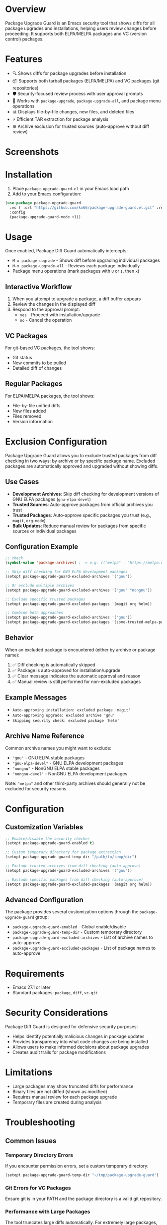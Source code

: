* Overview

Package Upgrade Guard is an Emacs security tool that shows diffs for all package upgrades and installations, helping users review changes before proceeding. It supports both ELPA/MELPA packages and VC (version control) packages.

* Features

- 🔍 Shows diffs for package upgrades before installation
- 📦 Supports both tarball packages (ELPA/MELPA) and VC packages (git repositories)
- 🛡️ Security-focused review process with user approval prompts
- 🔄 Works with ~package-upgrade~, ~package-upgrade-all~, and package menu operations
- 📊 Displays file-by-file changes, new files, and deleted files
- ⚡ Efficient TAR extraction for package analysis
- ⚙️ Archive exclusion for trusted sources (auto-approve without diff review)

* Screenshots

[[./screenshots/screenshot1.png]]

* Installation

1. Place ~package-upgrade-guard.el~ in your Emacs load path
2. Add to your Emacs configuration:

#+BEGIN_SRC emacs-lisp
  (use-package package-upgrade-guard
    :vc ( :url "https://github.com/kn66/package-upgrade-guard.el.git" :rev :newest)
    :config
    (package-upgrade-guard-mode +1))
#+END_SRC

* Usage

Once enabled, Package Diff Guard automatically intercepts:

- ~M-x package-upgrade~ - Shows diff before upgrading individual packages
- ~M-x package-upgrade-all~ - Reviews each package individually
- Package menu operations (mark packages with ~U~ or ~I~, then ~x~)

** Interactive Workflow

1. When you attempt to upgrade a package, a diff buffer appears
2. Review the changes in the displayed diff
3. Respond to the approval prompt:
   - ~yes~ - Proceed with installation/upgrade
   - ~no~ - Cancel the operation

** VC Packages

For git-based VC packages, the tool shows:
- Git status
- New commits to be pulled
- Detailed diff of changes

** Regular Packages

For ELPA/MELPA packages, the tool shows:
- File-by-file unified diffs
- New files added
- Files removed
- Version information

* Exclusion Configuration

Package Upgrade Guard allows you to exclude trusted packages from diff checking in two ways: by archive or by specific package name. Excluded packages are automatically approved and upgraded without showing diffs.

** Use Cases

- *Development Archives*: Skip diff checking for development versions of GNU ELPA packages (~gnu-elpa-devel~)
- *Trusted Sources*: Auto-approve packages from official archives you trust
- *Trusted Packages*: Auto-approve specific packages you trust (e.g., ~magit~, ~org-mode~)
- *Bulk Updates*: Reduce manual review for packages from specific sources or individual packages

** Configuration Example

#+BEGIN_SRC emacs-lisp
  ;; check
  (symbol-value 'package-archives) ; -> e.g. (("melpa" . "https://melpa.org/packages/") ("gnu" . "https://elpa.gnu.org/packages/") ("nongnu" . "https://elpa.nongnu.org/nongnu/"))

  ;; Skip diff checking for GNU ELPA development packages
  (setopt package-upgrade-guard-excluded-archives '("gnu"))

  ;; Or exclude multiple archives
  (setopt package-upgrade-guard-excluded-archives '("gnu" "nongnu"))

  ;; Exclude specific trusted packages
  (setopt package-upgrade-guard-excluded-packages '(magit org helm))

  ;; Combine both approaches
  (setopt package-upgrade-guard-excluded-archives '("gnu"))
  (setopt package-upgrade-guard-excluded-packages '(some-trusted-melpa-package))
#+END_SRC

** Behavior

When an excluded package is encountered (either by archive or package name):

1. ✅ Diff checking is automatically skipped
2. ✅ Package is auto-approved for installation/upgrade
3. ✅ Clear message indicates the automatic approval and reason
4. ✅ Manual review is still performed for non-excluded packages

** Example Messages

- ~Auto-approving installation: excluded package 'magit'~
- ~Auto-approving upgrade: excluded archive 'gnu'~
- ~Skipping security check: excluded package 'helm'~

** Archive Name Reference

Common archive names you might want to exclude:

- ~"gnu"~ - GNU ELPA stable packages
- ~"gnu-elpa-devel"~ - GNU ELPA development packages
- ~"nongnu"~ - NonGNU ELPA stable packages
- ~"nongnu-devel"~ - NonGNU ELPA development packages

Note: ~"melpa"~ and other third-party archives should generally not be excluded for security reasons.

* Configuration

** Customization Variables

#+BEGIN_SRC emacs-lisp
;; Enable/disable the security checker
(setopt package-upgrade-guard-enabled t)

;; Custom temporary directory for package extraction
(setopt package-upgrade-guard-temp-dir "/path/to/temp/dir")

;; Exclude trusted archives from diff checking (auto-approve)
(setopt package-upgrade-guard-excluded-archives '("gnu"))

;; Exclude specific packages from diff checking (auto-approve)
(setopt package-upgrade-guard-excluded-packages '(magit org helm))
#+END_SRC

** Advanced Configuration

The package provides several customization options through the ~package-upgrade-guard~ group:

- ~package-upgrade-guard-enabled~ - Global enable/disable
- ~package-upgrade-guard-temp-dir~ - Custom temporary directory
- ~package-upgrade-guard-excluded-archives~ - List of archive names to auto-approve
- ~package-upgrade-guard-excluded-packages~ - List of package names to auto-approve

* Requirements

- Emacs 27.1 or later
- Standard packages: ~package~, ~diff~, ~vc-git~

* Security Considerations

Package Diff Guard is designed for defensive security purposes:

- Helps identify potentially malicious changes in package updates
- Provides transparency into what code changes are being installed
- Allows users to make informed decisions about package upgrades
- Creates audit trails for package modifications

* Limitations

- Large packages may show truncated diffs for performance
- Binary files are not diffed (shown as modified)
- Requires manual review for each package upgrade
- Temporary files are created during analysis

* Troubleshooting

** Common Issues

*** Temporary Directory Errors
If you encounter permission errors, set a custom temporary directory:

#+BEGIN_SRC emacs-lisp
(setopt package-upgrade-guard-temp-dir "~/tmp/package-upgrade-guard")
#+END_SRC

*** Git Errors for VC Packages
Ensure git is in your PATH and the package directory is a valid git repository.

*** Performance with Large Packages
The tool truncates large diffs automatically. For extremely large packages, consider reviewing changes externally.

* Contributing

This is a security-focused tool. Contributions should prioritize:

1. Security and safety of the diff analysis
2. Clear presentation of changes to users
3. Robust error handling
4. Performance with large packages

* License

Copyright (C) 2025 Free Software Foundation, Inc.

This program is free software; you can redistribute it and/or modify it under the terms of the GNU General Public License as published by the Free Software Foundation, either version 3 of the License, or (at your option) any later version.

* Version History

- v1.2.0 - Added package-name exclusion and package-vc-upgrade support
- v1.1.0 - Added archive exclusion functionality for trusted sources
- v1.0.0 - Initial release with tarball and VC package support
